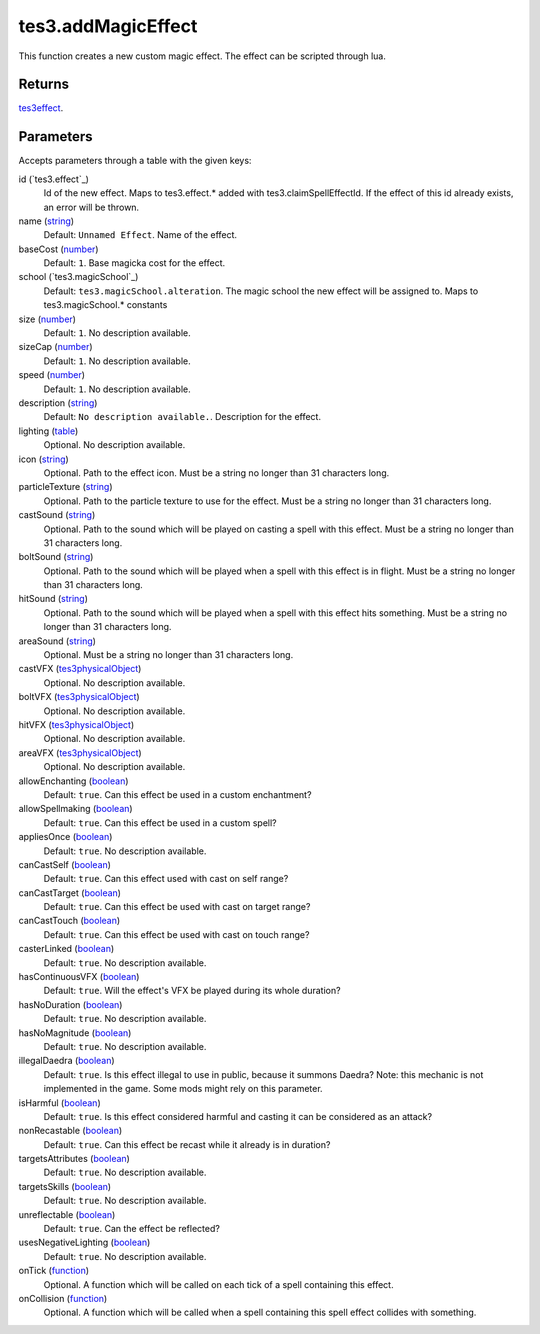 tes3.addMagicEffect
====================================================================================================

This function creates a new custom magic effect. The effect can be scripted through lua.

Returns
----------------------------------------------------------------------------------------------------

`tes3effect`_.

Parameters
----------------------------------------------------------------------------------------------------

Accepts parameters through a table with the given keys:

id (`tes3.effect`_)
    Id of the new effect. Maps to tes3.effect.* added with tes3.claimSpellEffectId. If the effect of this id already exists, an error will be thrown.

name (`string`_)
    Default: ``Unnamed Effect``. Name of the effect.

baseCost (`number`_)
    Default: ``1``. Base magicka cost for the effect.

school (`tes3.magicSchool`_)
    Default: ``tes3.magicSchool.alteration``. The magic school the new effect will be assigned to. Maps to tes3.magicSchool.* constants

size (`number`_)
    Default: ``1``. No description available.

sizeCap (`number`_)
    Default: ``1``. No description available.

speed (`number`_)
    Default: ``1``. No description available.

description (`string`_)
    Default: ``No description available.``. Description for the effect.

lighting (`table`_)
    Optional. No description available.

icon (`string`_)
    Optional. Path to the effect icon. Must be a string no longer than 31 characters long.

particleTexture (`string`_)
    Optional. Path to the particle texture to use for the effect. Must be a string no longer than 31 characters long.

castSound (`string`_)
    Optional. Path to the sound which will be played on casting a spell with this effect. Must be a string no longer than 31 characters long.

boltSound (`string`_)
    Optional. Path to the sound which will be played when a spell with this effect is in flight. Must be a string no longer than 31 characters long.

hitSound (`string`_)
    Optional. Path to the sound which will be played when a spell with this effect hits something. Must be a string no longer than 31 characters long.

areaSound (`string`_)
    Optional. Must be a string no longer than 31 characters long.

castVFX (`tes3physicalObject`_)
    Optional. No description available.

boltVFX (`tes3physicalObject`_)
    Optional. No description available.

hitVFX (`tes3physicalObject`_)
    Optional. No description available.

areaVFX (`tes3physicalObject`_)
    Optional. No description available.

allowEnchanting (`boolean`_)
    Default: ``true``. Can this effect be used in a custom enchantment?

allowSpellmaking (`boolean`_)
    Default: ``true``. Can this effect be used in a custom spell?

appliesOnce (`boolean`_)
    Default: ``true``. No description available.

canCastSelf (`boolean`_)
    Default: ``true``. Can this effect used with cast on self range?

canCastTarget (`boolean`_)
    Default: ``true``. Can this effect be used with cast on target range?

canCastTouch (`boolean`_)
    Default: ``true``. Can this effect be used with cast on touch range?

casterLinked (`boolean`_)
    Default: ``true``. No description available.

hasContinuousVFX (`boolean`_)
    Default: ``true``. Will the effect's VFX be played during its whole duration?

hasNoDuration (`boolean`_)
    Default: ``true``. No description available.

hasNoMagnitude (`boolean`_)
    Default: ``true``. No description available.

illegalDaedra (`boolean`_)
    Default: ``true``. Is this effect illegal to use in public, because it summons Daedra? Note: this mechanic is not implemented in the game. Some mods might rely on this parameter.

isHarmful (`boolean`_)
    Default: ``true``. Is this effect considered harmful and casting it can be considered as an attack?

nonRecastable (`boolean`_)
    Default: ``true``. Can this effect be recast while it already is in duration?

targetsAttributes (`boolean`_)
    Default: ``true``. No description available.

targetsSkills (`boolean`_)
    Default: ``true``. No description available.

unreflectable (`boolean`_)
    Default: ``true``. Can the effect be reflected?

usesNegativeLighting (`boolean`_)
    Default: ``true``. No description available.

onTick (`function`_)
    Optional. A function which will be called on each tick of a spell containing this effect.

onCollision (`function`_)
    Optional. A function which will be called when a spell containing this spell effect collides with something.

.. _`boolean`: ../../../lua/type/boolean.html
.. _`function`: ../../../lua/type/function.html
.. _`number`: ../../../lua/type/number.html
.. _`string`: ../../../lua/type/string.html
.. _`table`: ../../../lua/type/table.html
.. _`tes3effect`: ../../../lua/type/tes3effect.html
.. _`tes3physicalObject`: ../../../lua/type/tes3physicalObject.html
